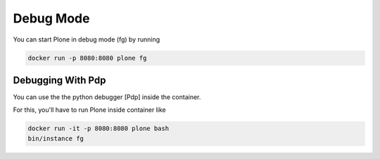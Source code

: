 ==========
Debug Mode
==========

You can start Plone in debug mode (fg) by running

.. code-block:: shell

   docker run -p 8080:8080 plone fg

Debugging With Pdp
==================

You can use the the python debugger [Pdp] inside the container.

For this, you'll have to run Plone inside container like

.. code-block:: shell

   docker run -it -p 8080:8080 plone bash
   bin/instance fg
